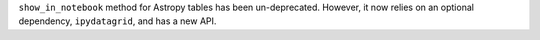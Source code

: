 ``show_in_notebook`` method for Astropy tables has been un-deprecated. However, it now relies on an optional dependency, ``ipydatagrid``, and has a new API.
